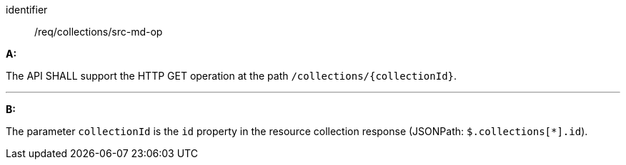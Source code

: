 [[req_collections_src-md-op]]

[requirement]
====
[%metadata]
identifier:: /req/collections/src-md-op

*A:* 

The API SHALL support the HTTP GET operation at the path `/collections/{collectionId}`.

---

*B:* 

The parameter `collectionId` is the `id`  property in the resource collection response (JSONPath: `$.collections[*].id`).

====
